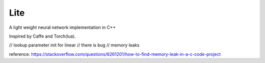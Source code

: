 Lite
====

A light weight neural network implementation in C++

Inspired by Caffe and Torch(lua).

// lookup parameter init for linear
// there is bug
// memory leaks

reference: https://stackoverflow.com/questions/6261201/how-to-find-memory-leak-in-a-c-code-project
